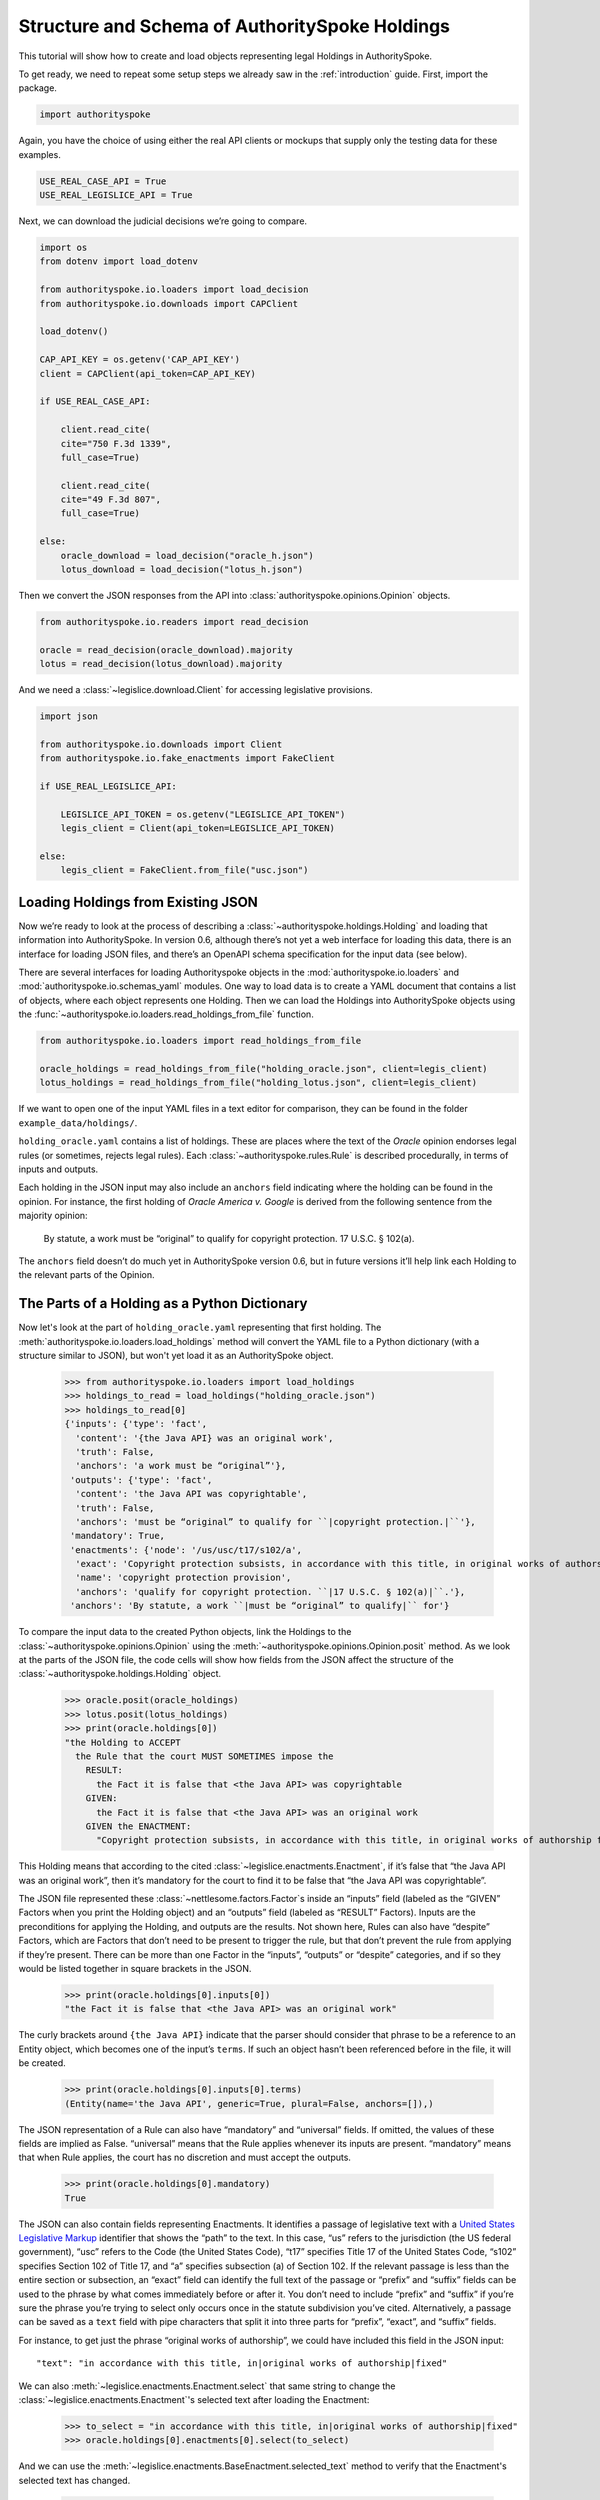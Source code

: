 ..  _schema_of_holdings:

Structure and Schema of AuthoritySpoke Holdings
===============================================

This tutorial will show how to create and load objects representing
legal Holdings in AuthoritySpoke.

To get ready, we need to repeat some setup steps we already saw in the
:ref:`introduction` guide. First, import the package.

.. code:: ipython3

    import authorityspoke

Again, you have the choice of using either the real API clients or
mockups that supply only the testing data for these examples.

.. code:: ipython3

    USE_REAL_CASE_API = True
    USE_REAL_LEGISLICE_API = True

Next, we can download the judicial decisions we’re going to compare.

.. code:: ipython3


    import os
    from dotenv import load_dotenv

    from authorityspoke.io.loaders import load_decision
    from authorityspoke.io.downloads import CAPClient

    load_dotenv()

    CAP_API_KEY = os.getenv('CAP_API_KEY')
    client = CAPClient(api_token=CAP_API_KEY)

    if USE_REAL_CASE_API:

        client.read_cite(
        cite="750 F.3d 1339",
        full_case=True)

        client.read_cite(
        cite="49 F.3d 807",
        full_case=True)

    else:
        oracle_download = load_decision("oracle_h.json")
        lotus_download = load_decision("lotus_h.json")

Then we convert the JSON responses from the API
into :class:`authorityspoke.opinions.Opinion` objects.

.. code:: ipython3

    from authorityspoke.io.readers import read_decision

    oracle = read_decision(oracle_download).majority
    lotus = read_decision(lotus_download).majority

And we need a :class:`~legislice.download.Client` for
accessing legislative provisions.

.. code:: ipython3

    import json

    from authorityspoke.io.downloads import Client
    from authorityspoke.io.fake_enactments import FakeClient

    if USE_REAL_LEGISLICE_API:

        LEGISLICE_API_TOKEN = os.getenv("LEGISLICE_API_TOKEN")
        legis_client = Client(api_token=LEGISLICE_API_TOKEN)

    else:
        legis_client = FakeClient.from_file("usc.json")

Loading Holdings from Existing JSON
-----------------------------------

Now we’re ready to look at the process of describing a
:class:`~authorityspoke.holdings.Holding` and loading that
information into AuthoritySpoke. In
version 0.6, although there’s not yet a web interface for loading this
data, there is an interface for loading JSON files, and there’s an
OpenAPI schema specification for the input data (see below).

There are several interfaces for loading Authorityspoke objects in the
:mod:`authorityspoke.io.loaders` and :mod:`authorityspoke.io.schemas_yaml` modules.
One way to load data is to create a YAML document that
contains a list of objects, where each object represents one Holding.
Then we can load the Holdings into
AuthoritySpoke objects using
the :func:`~authorityspoke.io.loaders.read_holdings_from_file` function.

.. code:: ipython3

    from authorityspoke.io.loaders import read_holdings_from_file

    oracle_holdings = read_holdings_from_file("holding_oracle.json", client=legis_client)
    lotus_holdings = read_holdings_from_file("holding_lotus.json", client=legis_client)

If we want to open one of the input YAML files in a text editor
for comparison, they can be found in the folder
``example_data/holdings/``.

``holding_oracle.yaml`` contains a list of holdings. These are places
where the text of the *Oracle* opinion endorses legal rules (or
sometimes, rejects legal rules). Each :class:`~authorityspoke.rules.Rule`
is described procedurally, in terms of inputs and outputs.

Each holding in the JSON input may also include an ``anchors`` field
indicating where the holding can be found in the opinion. For instance,
the first holding of *Oracle America v. Google* is derived from the
following sentence from the majority opinion:

   By statute, a work must be “original” to qualify for copyright
   protection. 17 U.S.C. § 102(a).

The ``anchors`` field doesn’t do much yet in AuthoritySpoke version 0.6,
but in future versions it’ll help link each Holding to the relevant
parts of the Opinion.

The Parts of a Holding as a Python Dictionary
------------------------------------------------------

Now let's look at the part of ``holding_oracle.yaml`` representing that
first holding. The :meth:`authorityspoke.io.loaders.load_holdings` method
will convert the YAML file to a Python dictionary
(with a structure similar to JSON), but won't yet load it as an
AuthoritySpoke object.

    >>> from authorityspoke.io.loaders import load_holdings
    >>> holdings_to_read = load_holdings("holding_oracle.json")
    >>> holdings_to_read[0]
    {'inputs': {'type': 'fact',
      'content': '{the Java API} was an original work',
      'truth': False,
      'anchors': 'a work must be “original”'},
     'outputs': {'type': 'fact',
      'content': 'the Java API was copyrightable',
      'truth': False,
      'anchors': 'must be “original” to qualify for ``|copyright protection.|``'},
     'mandatory': True,
     'enactments': {'node': '/us/usc/t17/s102/a',
      'exact': 'Copyright protection subsists, in accordance with this title, in original works of authorship fixed in any tangible medium of expression, now known or later developed, from which they can be perceived, reproduced, or otherwise communicated, either directly or with the aid of a machine or device.',
      'name': 'copyright protection provision',
      'anchors': 'qualify for copyright protection. ``|17 U.S.C. § 102(a)|``.'},
     'anchors': 'By statute, a work ``|must be “original” to qualify|`` for'}



To compare the input data to the created Python objects, link
the Holdings to the :class:`~authorityspoke.opinions.Opinion` using
the :meth:`~authorityspoke.opinions.Opinion.posit` method. As we look at
the parts of the JSON file, the code cells will show how fields from the
JSON affect the structure of the :class:`~authorityspoke.holdings.Holding` object.

    >>> oracle.posit(oracle_holdings)
    >>> lotus.posit(lotus_holdings)
    >>> print(oracle.holdings[0])
    "the Holding to ACCEPT
      the Rule that the court MUST SOMETIMES impose the
        RESULT:
          the Fact it is false that <the Java API> was copyrightable
        GIVEN:
          the Fact it is false that <the Java API> was an original work
        GIVEN the ENACTMENT:
          "Copyright protection subsists, in accordance with this title, in original works of authorship fixed in any tangible medium of expression, now known or later developed, from which they can be perceived, reproduced, or otherwise communicated, either directly or with the aid of a machine or device.…" (/us/usc/t17/s102/a 2013-07-18)"


This Holding means that according to the
cited :class:`~legislice.enactments.Enactment`, if it’s false
that “the Java API was an original work”, then it’s mandatory for the
court to find it to be false that “the Java API was copyrightable”.

The JSON file represented these :class:`~nettlesome.factors.Factor`\s
inside an “inputs” field
(labeled as the “GIVEN” Factors when you print the Holding object) and
an “outputs” field (labeled as “RESULT” Factors). Inputs are the
preconditions for applying the Holding, and outputs are the results. Not
shown here, Rules can also have “despite” Factors, which are Factors
that don’t need to be present to trigger the rule, but that don’t
prevent the rule from applying if they’re present. There can be more
than one Factor in the “inputs”, “outputs” or “despite” categories, and
if so they would be listed together in square brackets in the JSON.

    >>> print(oracle.holdings[0].inputs[0])
    "the Fact it is false that <the Java API> was an original work"


The curly brackets around ``{the Java API}`` indicate that the parser
should consider that phrase to be a reference to an Entity object, which
becomes one of the input’s ``terms``. If such an object hasn’t
been referenced before in the file, it will be created.

    >>> print(oracle.holdings[0].inputs[0].terms)
    (Entity(name='the Java API', generic=True, plural=False, anchors=[]),)


The JSON representation of a Rule can also have “mandatory” and
“universal” fields. If omitted, the values of these fields are implied
as False. “universal” means that the Rule applies whenever its inputs
are present. “mandatory” means that when Rule applies, the court has no
discretion and must accept the outputs.

    >>> print(oracle.holdings[0].mandatory)
    True


The JSON can also contain fields representing Enactments. It identifies
a passage of legislative text with a `United States Legislative
Markup <https://github.com/usgpo/uslm>`__ identifier that shows the
“path” to the text. In this case, “us” refers to the jurisdiction (the
US federal government), “usc” refers to the Code (the United States
Code), “t17” specifies Title 17 of the United States Code, “s102”
specifies Section 102 of Title 17, and “a” specifies subsection (a) of
Section 102. If the relevant passage is less than the entire section or
subsection, an “exact” field can identify the full text of the passage
or “prefix” and “suffix” fields can be used to the phrase by what comes
immediately before or after it. You don’t need to include “prefix” and
“suffix” if you’re sure the phrase you’re trying to select only occurs
once in the statute subdivision you’ve cited. Alternatively, a passage
can be saved as a ``text`` field with pipe characters that split it into
three parts for “prefix”, “exact”, and “suffix” fields.

For instance, to get just the phrase “original works of authorship”, we
could have included this field in the JSON input:

.. parsed-literal::

   "text": "in accordance with this title, in|original works of authorship|fixed"

We can also :meth:`~legislice.enactments.Enactment.select` that same string
to change the :class:`~legislice.enactments.Enactment`\'s selected text
after loading the Enactment:

  >>> to_select = "in accordance with this title, in|original works of authorship|fixed"
  >>> oracle.holdings[0].enactments[0].select(to_select)

And we can use the :meth:`~legislice.enactments.BaseEnactment.selected_text`
method to verify that the Enactment's selected text has changed.

  >>> oracle.holdings[0].enactments[0].selected_text()
  '…original works of authorship…'

The “name” field is a nickname that can be used to refer to the passage
again later in the same file. For any Factor or Enactment object, you
can add a “name” field and assign a unique string value as the name. If
you need to refer to the object again in the list of Holdings you’re
importing, you can replace the object with the name string. This means a
Holding object could have “input”, “despite” and “output” fields
containing lists of string indentifiers of Factors defined elsewhere.
Enactment objects can be replaced the same way in the “enactments” and
“enactments_despite” fields.

  >>> holdings_to_read[0]["enactments"]["name"]
  'copyright protection provision'


In the second holding in the loaded dictionary representing a holding,
we can see where the enactment
is referenced by its name “copy protection provision” instead of being
repeated in its entirety.

    >>> holdings_to_read[1]
    {'inputs': [{'type': 'fact',
       'content': 'the Java API was independently created by the author, as opposed to copied from other works',
       'anchors': 'the work was independently created by the author (as opposed to copied from other works)'},
      {'type': 'fact',
       'content': 'the Java API possessed at least some minimal degree of creativity',
       'anchors': 'it possesses at least some minimal degree of creativity.'}],
     'outputs': {'type': 'fact',
      'content': 'the Java API was an original work',
      'anchors': 'Original, as the term is used in copyright'},
     'mandatory': True,
     'universal': True,
     'enactments': 'copyright protection provision'}



There can also be an “enactments_despite” field, which identifies
legislative text that doesn’t need to be present for the Rule to apply,
but that also doesn’t negate the validity of the Rule.

..  _json_api_spec:

JSON API Specification
----------------------

The JSON schema specification for AuthoritySpoke holdings can be
generated in the
:mod:`authorityspoke.io.api_spec` module. There are some
differences from the format that will be accepted when
:ref:`create_holdings_as_yaml_data`. A
JSON API that transfers AuthoritySpoke objects should conform to the
schema below.

    >>> from authorityspoke.io.api_spec import make_spec
    >>> yaml = make_spec().to_yaml()
    >>> print(yaml)


.. parsed-literal::

components:
schemas:
  Allegation:
    properties:
      absent:
        default: false
        type: boolean
      generic:
        default: false
        type: boolean
      name:
        default: null
        nullable: true
        type: string
      pleading:
        allOf:
        - $ref: '#/components/schemas/Pleading'
        default: null
        nullable: true
      statement:
        allOf:
        - $ref: '#/components/schemas/Fact'
        default: null
        nullable: true
    type: object
  CrossReference:
    properties:
      reference_text:
        type: string
      target_node:
        type: integer
      target_uri:
        type: string
      target_url:
        format: url
        type: string
    required:
    - reference_text
    - target_uri
    - target_url
    type: object
  Enactment:
    properties:
      node:
        format: url
        type: string
      heading:
        default: ''
        type: string
      text_version:
        allOf:
        - $ref: '#/components/schemas/TextVersion'
        default: null
        nullable: true
      start_date:
        format: date
        type: string
      end_date:
        default: null
        format: date
        nullable: true
        type: string
      known_revision_date:
        type: boolean
      selection:
        items:
          $ref: '#/components/schemas/PositionSelector'
        type: array
      anchors:
        items:
          $ref: '#/components/schemas/PositionSelector'
        type: array
      citations:
        items:
          $ref: '#/components/schemas/CrossReference'
        type: array
      children:
        items:
          $ref: '#/components/schemas/Enactment'
        type: array
    required:
    - node
    - start_date
    type: object
  Entity:
    properties:
      generic:
        default: true
        type: boolean
      name:
        default: null
        nullable: true
        type: string
      plural:
        type: boolean
    type: object
  Evidence:
    properties:
      absent:
        default: false
        type: boolean
      exhibit:
        allOf:
        - $ref: '#/components/schemas/Exhibit'
        default: null
        nullable: true
      generic:
        default: false
        type: boolean
      name:
        default: null
        nullable: true
        type: string
      to_effect:
        allOf:
        - $ref: '#/components/schemas/Fact'
        default: null
        nullable: true
    type: object
  Exhibit:
    properties:
      absent:
        default: false
        type: boolean
      form:
        default: null
        nullable: true
        type: string
      generic:
        default: false
        type: boolean
      name:
        default: null
        nullable: true
        type: string
      statement:
        allOf:
        - $ref: '#/components/schemas/Fact'
        default: null
        nullable: true
      statement_attribution:
        allOf:
        - $ref: '#/components/schemas/Entity'
        default: null
        nullable: true
    type: object
  Fact:
    properties:
      absent:
        default: false
        type: boolean
      generic:
        default: false
        type: boolean
      name:
        default: null
        nullable: true
        type: string
      predicate:
        $ref: '#/components/schemas/Predicate'
      standard_of_proof:
        default: null
        nullable: true
        type: string
      terms:
        items:
          $ref: '#/components/schemas/Factor'
        type: array
    type: object
  Factor:
    discriminator:
      mapping:
        Allegation: '#/components/schemas/Allegation'
        Entity: '#/components/schemas/Entity'
        Evidence: '#/components/schemas/Evidence'
        Exhibit: '#/components/schemas/Exhibit'
        Fact: '#/components/schemas/Fact'
        Pleading: '#/components/schemas/Pleading'
      propertyName: type
    oneOf:
    - $ref: '#/components/schemas/Allegation'
    - $ref: '#/components/schemas/Entity'
    - $ref: '#/components/schemas/Evidence'
    - $ref: '#/components/schemas/Exhibit'
    - $ref: '#/components/schemas/Fact'
    - $ref: '#/components/schemas/Pleading'
  Holding:
    properties:
      anchors:
        items:
          $ref: '#/components/schemas/Selector'
        type: array
      decided:
        default: true
        type: boolean
      exclusive:
        default: false
        type: boolean
      generic:
        default: false
        type: boolean
      rule:
        $ref: '#/components/schemas/Rule'
      rule_valid:
        default: true
        type: boolean
    type: object
  Pleading:
    properties:
      absent:
        default: false
        type: boolean
      filer:
        allOf:
        - $ref: '#/components/schemas/Entity'
        default: null
        nullable: true
      generic:
        default: false
        type: boolean
      name:
        default: null
        nullable: true
        type: string
    type: object
  PositionSelector:
    properties:
      start:
        type: integer
      end:
        default: null
        nullable: true
        type: integer
      include_start:
        default: true
        type: boolean
        writeOnly: true
      include_end:
        default: false
        type: boolean
        writeOnly: true
    type: object
  Predicate:
    properties:
      content:
        type: string
      expression:
        default: null
        nullable: true
      sign:
        default: null
        enum:
        - ''
        - '>='
        - ==
        - '!='
        - <=
        - <>
        - '>'
        - <
        nullable: true
        type: string
      truth:
        default: true
        type: boolean
    type: object
  Procedure:
    properties:
      despite:
        items:
          $ref: '#/components/schemas/Factor'
        type: array
      inputs:
        items:
          $ref: '#/components/schemas/Factor'
        type: array
      outputs:
        items:
          $ref: '#/components/schemas/Factor'
        type: array
    type: object
  Rule:
    properties:
      enactments:
        items:
          $ref: '#/components/schemas/Enactment'
        type: array
      enactments_despite:
        items:
          $ref: '#/components/schemas/Enactment'
        type: array
      generic:
        default: false
        type: boolean
      mandatory:
        default: false
        type: boolean
      name:
        default: null
        nullable: true
        type: string
      procedure:
        $ref: '#/components/schemas/Procedure'
      universal:
        default: false
        type: boolean
    type: object
  Selector:
    properties:
      exact:
        default: null
        nullable: true
        type: string
      prefix:
        default: null
        nullable: true
        type: string
      suffix:
        default: null
        nullable: true
        type: string
      start:
        type: integer
      end:
        default: null
        nullable: true
        type: integer
      include_start:
        default: true
        type: boolean
        writeOnly: true
      include_end:
        default: false
        type: boolean
        writeOnly: true
    type: object
  TextVersion:
    properties:
      content:
        type: string
    required:
    - content
    type: object
info:
description: An interface for annotating judicial holdings
title: AuthoritySpoke Holding API Schema
version: 0.3.0
openapi: 3.0.2
paths: {}


Exporting AuthoritySpoke Holdings back to JSON
----------------------------------------------

Finally, if you want to convert an AuthoritySpoke object back to JSON or
to a Python dictionary, you can do so with the :mod:`~authorityspoke.io.dump` module.
Although no API exists yet for serving and ingesting data using the
AuthoritySpoke Holding Schema, this JSON format is easier to store and
share over the web.

    >>> from authorityspoke.io import dump
    >>> dump.to_json(oracle.holdings[0].outputs[0])
    '{"name": "false the Java API was copyrightable", "standard_of_proof": null, "terms": [{"name": "the Java API", "plural": false, "anchors": [], "generic": true, "type": "Entity"}], "predicate": {"expression": null, "truth": false, "sign": "", "content": "{} was copyrightable"}, "generic": false, "absent": false, "anchors": [{"exact": "copyright protection.", "prefix": "must be \\u201coriginal\\u201d to qualify for ", "suffix": ""}, {"exact": "whether the non-literal elements of a program \\u201care protected", "prefix": "", "suffix": ""}]}'
